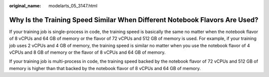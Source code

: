 :original_name: modelarts_05_3147.html

.. _modelarts_05_3147:

Why Is the Training Speed Similar When Different Notebook Flavors Are Used?
===========================================================================

If your training job is single-process in code, the training speed is basically the same no matter when the notebook flavor of 8 vCPUs and 64 GB of memory or the flavor of 72 vCPUs and 512 GB of memory is used. For example, if your training job uses 2 vCPUs and 4 GB of memory, the training speed is similar no matter when you use the notebook flavor of 4 vCPUs and 8 GB of memory or the flavor of 8 vCPUs and 64 GB of memory.

If your training job is multi-process in code, the training speed backed by the notebook flavor of 72 vCPUs and 512 GB of memory is higher than that backed by the notebook flavor of 8 vCPUs and 64 GB of memory.
